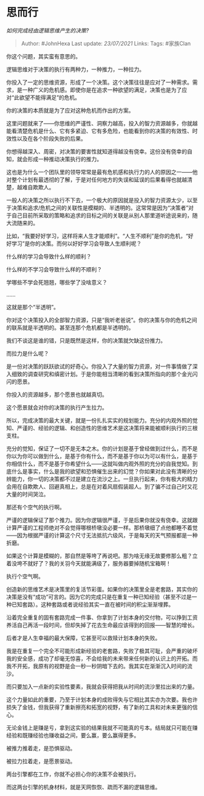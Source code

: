 * 思而行
  :PROPERTIES:
  :CUSTOM_ID: 思而行
  :END:

/如何完成经由逻辑思维产生的决策?/

#+BEGIN_QUOTE
  Author: #JohnHexa Last update: /23/07/2021/ Links: Tags: #家族Clan
#+END_QUOTE

你这个问题，其实蛮有意思的。

逻辑思维对于决策的执行有两种力，一种推力，一种拉力。

你投入了一定的思维资源，形成了一个决策。这个决策往往是应对了一种需求。需求，是一种广义的危机感。即使你是在追求一种欲望的满足，决策也是为了应对“此欲望不能得满足”的危机。

你的决策的本质就是为了应对这种危机而作出的方案。

这里问题就来了------你思维的严谨性、洞察力越高，投入的智力资源越多，你就越能看清楚危机是什么、它有多紧迫、它有多危险，也能看到你的决策的有效性、时效性以及在各个阶段失败的后果。

你想得越深入、周密，对决策的要害性就知道得越没有侥幸。这份没有侥幸的自知，就会形成一种推动决策执行的推力。

这也是为什么一个团队里的领导常常是最有危机感和执行力的人的原因之一------他对整个计划有最透彻的了解，于是对任何地方的失误和延误的后果看得也就越清楚，越难自欺欺人。

一般人的决策之所以执行不下去，一个极大的原因就是投入的智力资源太少，以至于决策和追求/危机之间的关联性是模糊的、半透明的。这常常是因为“决策者”对于自己目前所采取的策略和追求的目标之间的关联是从别人那里道听途说来的，随大流随来的。

比如，“我要好好学习，这样将来人生才能顺利”。“人生不顺利”是你的危机，“好好学习”是你的决策。而何以好好学习会导致人生顺利呢？

什么样的学习会导致什么样的顺利？

什么样的不学习会导致什么样的不顺利？

学哪些不学会死翘翘，哪些学了没啥意义？

......

这就是那个“半透明”。

你对这个决策投入的全部智力资源，只是“我听老爸说”。你的决策与你的危机之间的联系就是半透明的。甚至连那个危机都是半透明的。

我们不谈这是谁的错，只是既然是这样，你的决策就欠缺这份推力。

而拉力是什么呢？

是一份对决策的跃跃欲试的好奇心。你投入了大量的智力资源，对一件事情做了深入细致的调查研究和缜密计划。于是你能相当清晰的看到决策所指向的那个金光闪闪的愿景。

你投入的资源越多，那个愿景也就越真切。

这个愿景就会对你的决策的执行产生拉力。

所以，完成决策的最大关键，就是一份扎扎实实的规划能力。充分的内观外照的觉知、严谨的、经验的逻辑、和创造性的思维艺术是这决策将来能被顺利执行的三根支柱。

充分的觉知，保证了一切不是无本之木。你的计划是基于曾经做到过什么，而不是你以为你可以做到什么，是基于你有什么，而不是基于你以为可以有什么，是基于你相信什么，而不是基于你希望什么------这就叫做内观外照的充分的自我觉知。到底什么是事实，什么是我的欲望和恐惧催生出来的幻觉？你如果对此没有清晰的分辨能力，你一切的决策都不过是建立在流沙之上。一旦执行起来，你有极大的精力会用在自欺欺人、回避真相上，总是在对着风扇假装超人。到了骗不过自己时又花大量的时间哭泣。

那还有个空气的执行啊。

严谨的逻辑保证了那个推力。因为你逻辑很严谨，于是后果你就没有侥幸。这就跟计算严谨的工程师绝对不会觉得哪根桥墩没必要一样。那桥墩细了点他都睡不着觉------因为根据严谨的计算这个尺寸无法抵抗六级风，于是每天的天气预报都是一种折磨。

如果这个计算是模糊的，那自然是等垮了再说吧。那为啥无缘无故要修那么粗？立着没垮不就好了？我的关羽今天就能满级了，服务器要掉随机宝箱啊！

执行个空气啊。

创造新的思维艺术是决策里的复活节彩蛋。如果你的决策里全是老套路，其实你的决策是没有“成功”可言的。因为它的完成只是在重复一种已知经验（甚至不过是一种已知套路）。这种套路或者说经验其实一直在被时间的积尘渐渐埋葬。

沿着完全重复的固有套路完成一件事、你拿到了计划本身的交付物，可以挣到工资养活自己再活一段时间，但却失掉了花去生命最应该得到的回报------智慧的增长。

后者才是人生幸福的最大保障，它甚至可以救赎计划本身的失败。

我是在重复一个完全不可能形成新经验的老套路，失败了极其可耻，会严重的破坏我的安全感，成功了却毫无惊喜，不会给我的未来带来任何新的认识上的开拓。而我不开拓，我原有的视野是会一秒一秒阴暗下去的。我其实在渐渐沉入时间的流沙。

而只要加入一点新的实验性要素，我就会获得把我从时间的流沙里拉出来的力量。

这个力量如此的重要，乃至于计划本身的成败得失与它相比其实亦为次要。我也许损失了金钱，但我获得了重新擦亮和拓宽的视野，有了新的工具和对未来更强的信心。

无论金钱上是赚是亏，拿到这实验的结果我就不可能真的亏本。结局就只可能在赚经验和既赚经验也赚收益之间，要么赢，要么赢得更多。

被推力推着走，是恐惧驱动。

被拉力拉着走，是愿景驱动。

两台引擎都在工作，你就不必担心你的决策不会被执行。

而这两台引擎的机身材料，就是天网恢恢、疏而不漏的逻辑思维。
